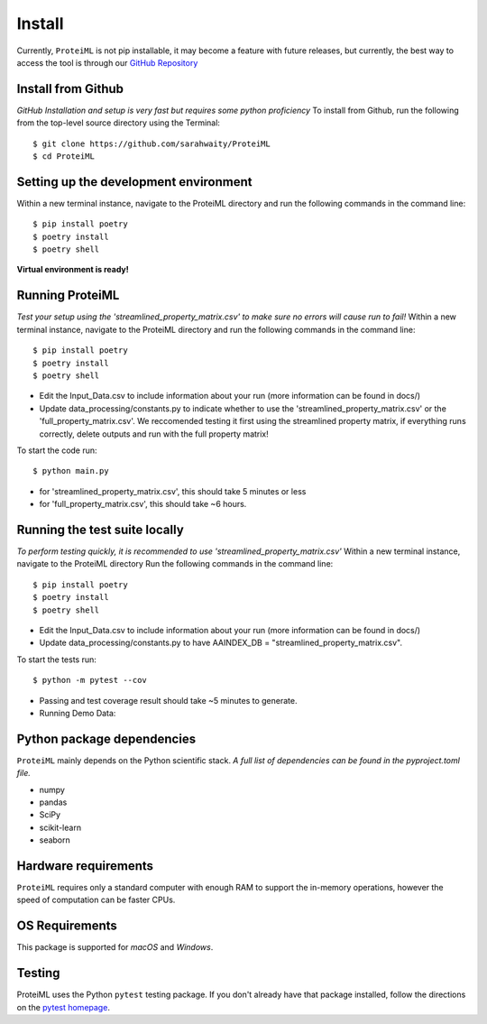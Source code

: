 Install
=======

Currently, ``ProteiML`` is not pip installable, it may become a feature with future releases, but currently, the best way to access the tool is through our `GitHub Repository <https://github.com/sarahwaity/ProteiML>`_

Install from Github
-------------------
*GitHub Installation and setup is very fast but requires some python proficiency*
To install from Github, run the following from the top-level source directory
using the Terminal::

    $ git clone https://github.com/sarahwaity/ProteiML
    $ cd ProteiML

Setting up the development environment
--------------------------------------
Within a new terminal instance, navigate to the ProteiML directory and run the following commands in the command line::

     $ pip install poetry
     $ poetry install
     $ poetry shell
**Virtual environment is ready!**


Running ProteiML
-----------------
*Test your setup using the 'streamlined_property_matrix.csv' to make sure no errors will cause run to fail!*
Within a new terminal instance, navigate to the ProteiML directory and run the following commands in the command line::

     $ pip install poetry
     $ poetry install
     $ poetry shell

- Edit the Input_Data.csv to include information about your run (more information can be found in docs/)
- Update data_processing/constants.py to indicate whether to use the 'streamlined_property_matrix.csv' or the 'full_property_matrix.csv'. We reccomended testing it first using the streamlined property matrix, if everything runs correctly, delete outputs and run with the full property matrix!

To start the code run::

    $ python main.py

- for 'streamlined_property_matrix.csv', this should take 5 minutes or less
- for 'full_property_matrix.csv', this should take ~6 hours. 



Running the test suite locally
------------------------------
*To perform testing quickly, it is recommended to use 'streamlined_property_matrix.csv'*
Within a new terminal instance, navigate to the ProteiML directory
Run the following commands in the command line::

     $ pip install poetry
     $ poetry install
     $ poetry shell

- Edit the Input_Data.csv to include information about your run (more information can be found in docs/)

- Update data_processing/constants.py to have AAINDEX_DB = "streamlined_property_matrix.csv". 

To start the tests run::

    $ python -m pytest --cov

- Passing and test coverage result should take ~5 minutes to generate. 



- Running Demo Data:



Python package dependencies
---------------------------
``ProteiML`` mainly depends on the Python scientific stack. 
*A full list of dependencies can be found in the pyproject.toml file.*

- numpy
- pandas
- SciPy
- scikit-learn
- seaborn


Hardware requirements
---------------------
``ProteiML`` requires only a standard computer with enough RAM to support the in-memory operations, however the speed of computation can be faster CPUs.


OS Requirements
---------------
This package is supported for *macOS* and *Windows*.


Testing
-------
ProteiML uses the Python ``pytest`` testing package.  If you don't already have
that package installed, follow the directions on the `pytest homepage
<https://docs.pytest.org/en/latest/>`_.